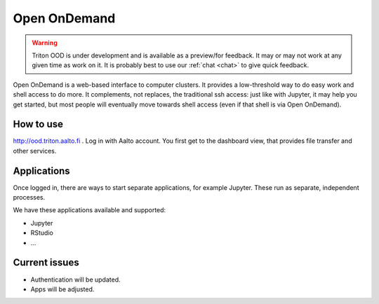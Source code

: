 Open OnDemand
=============

.. warning::

   Triton OOD is under development and is available as a preview/for
   feedback.  It may or may not work at any given time as work on it.
   It is probably best to use our :ref:`chat <chat>` to give quick
   feedback.

Open OnDemand is a web-based interface to computer clusters.  It
provides a low-threshold way to do easy work and shell access to do
more.  It complements, not replaces, the traditional ssh access: just
like with Jupyter, it may help you get started, but most people will
eventually move towards shell access (even if that shell is via Open
OnDemand).



How to use
----------

http://ood.triton.aalto.fi .  Log in with Aalto account.  You first
get to the dashboard view, that provides file transfer and other
services.



Applications
------------

Once logged in, there are ways to start separate applications, for
example Jupyter.  These run as separate, independent processes.

We have these applications available and supported:

* Jupyter
* RStudio
* ...


Current issues
--------------

* Authentication will be updated.
* Apps will be adjusted.
